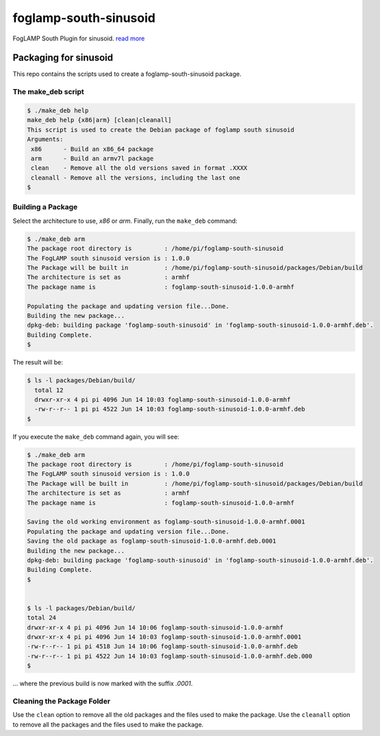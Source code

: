 ======================
foglamp-south-sinusoid
======================

FogLAMP South Plugin for sinusoid. `read more <https://github.com/foglamp/foglamp-south-sinusoid/blob/master/python/foglamp/plugins/south/sinusoid/readme.rst>`_


***********************
Packaging for sinusoid
***********************

This repo contains the scripts used to create a foglamp-south-sinusoid package.

The make_deb script
===================

.. code-block:: console

  $ ./make_deb help
  make_deb help {x86|arm} [clean|cleanall]
  This script is used to create the Debian package of foglamp south sinusoid
  Arguments:
   x86      - Build an x86_64 package
   arm      - Build an armv7l package
   clean    - Remove all the old versions saved in format .XXXX
   cleanall - Remove all the versions, including the last one
  $


Building a Package
==================

Select the architecture to use, *x86* or *arm*.
Finally, run the ``make_deb`` command:


.. code-block:: console

    $ ./make_deb arm
    The package root directory is         : /home/pi/foglamp-south-sinusoid
    The FogLAMP south sinusoid version is : 1.0.0
    The Package will be built in          : /home/pi/foglamp-south-sinusoid/packages/Debian/build
    The architecture is set as            : armhf
    The package name is                   : foglamp-south-sinusoid-1.0.0-armhf

    Populating the package and updating version file...Done.
    Building the new package...
    dpkg-deb: building package 'foglamp-south-sinusoid' in 'foglamp-south-sinusoid-1.0.0-armhf.deb'.
    Building Complete.
    $


The result will be:

.. code-block:: console

  $ ls -l packages/Debian/build/
    total 12
    drwxr-xr-x 4 pi pi 4096 Jun 14 10:03 foglamp-south-sinusoid-1.0.0-armhf
    -rw-r--r-- 1 pi pi 4522 Jun 14 10:03 foglamp-south-sinusoid-1.0.0-armhf.deb
  $


If you execute the ``make_deb`` command again, you will see:

.. code-block:: console

    $ ./make_deb arm
    The package root directory is         : /home/pi/foglamp-south-sinusoid
    The FogLAMP south sinusoid version is : 1.0.0
    The Package will be built in          : /home/pi/foglamp-south-sinusoid/packages/Debian/build
    The architecture is set as            : armhf
    The package name is                   : foglamp-south-sinusoid-1.0.0-armhf

    Saving the old working environment as foglamp-south-sinusoid-1.0.0-armhf.0001
    Populating the package and updating version file...Done.
    Saving the old package as foglamp-south-sinusoid-1.0.0-armhf.deb.0001
    Building the new package...
    dpkg-deb: building package 'foglamp-south-sinusoid' in 'foglamp-south-sinusoid-1.0.0-armhf.deb'.
    Building Complete.
    $


    $ ls -l packages/Debian/build/
    total 24
    drwxr-xr-x 4 pi pi 4096 Jun 14 10:06 foglamp-south-sinusoid-1.0.0-armhf
    drwxr-xr-x 4 pi pi 4096 Jun 14 10:03 foglamp-south-sinusoid-1.0.0-armhf.0001
    -rw-r--r-- 1 pi pi 4518 Jun 14 10:06 foglamp-south-sinusoid-1.0.0-armhf.deb
    -rw-r--r-- 1 pi pi 4522 Jun 14 10:03 foglamp-south-sinusoid-1.0.0-armhf.deb.000
    $

... where the previous build is now marked with the suffix *.0001*.


Cleaning the Package Folder
===========================

Use the ``clean`` option to remove all the old packages and the files used to make the package.
Use the ``cleanall`` option to remove all the packages and the files used to make the package.
